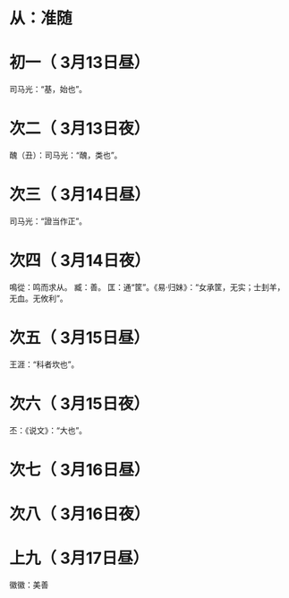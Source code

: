* 从：准随
* 初一（ 3月13日昼）
  司马光：“基，始也”。
* 次二（ 3月13日夜）
  醜（丑）：司马光：“醜，类也”。
* 次三（ 3月14日昼）
  司马光：“證当作正”。
* 次四（ 3月14日夜）
  鳴從：鸣而求从。
  臧：善。
  匡：通“筐”。《易·归妹》：“女承筐，无实；士刲羊，无血。无攸利”。
* 次五（ 3月15日昼）
  王涯：“科者坎也”。
* 次六（ 3月15日夜）
  丕：《说文》：“大也”。
* 次七（ 3月16日昼）
* 次八（ 3月16日夜）
* 上九（ 3月17日昼）
  徽徽：美善

